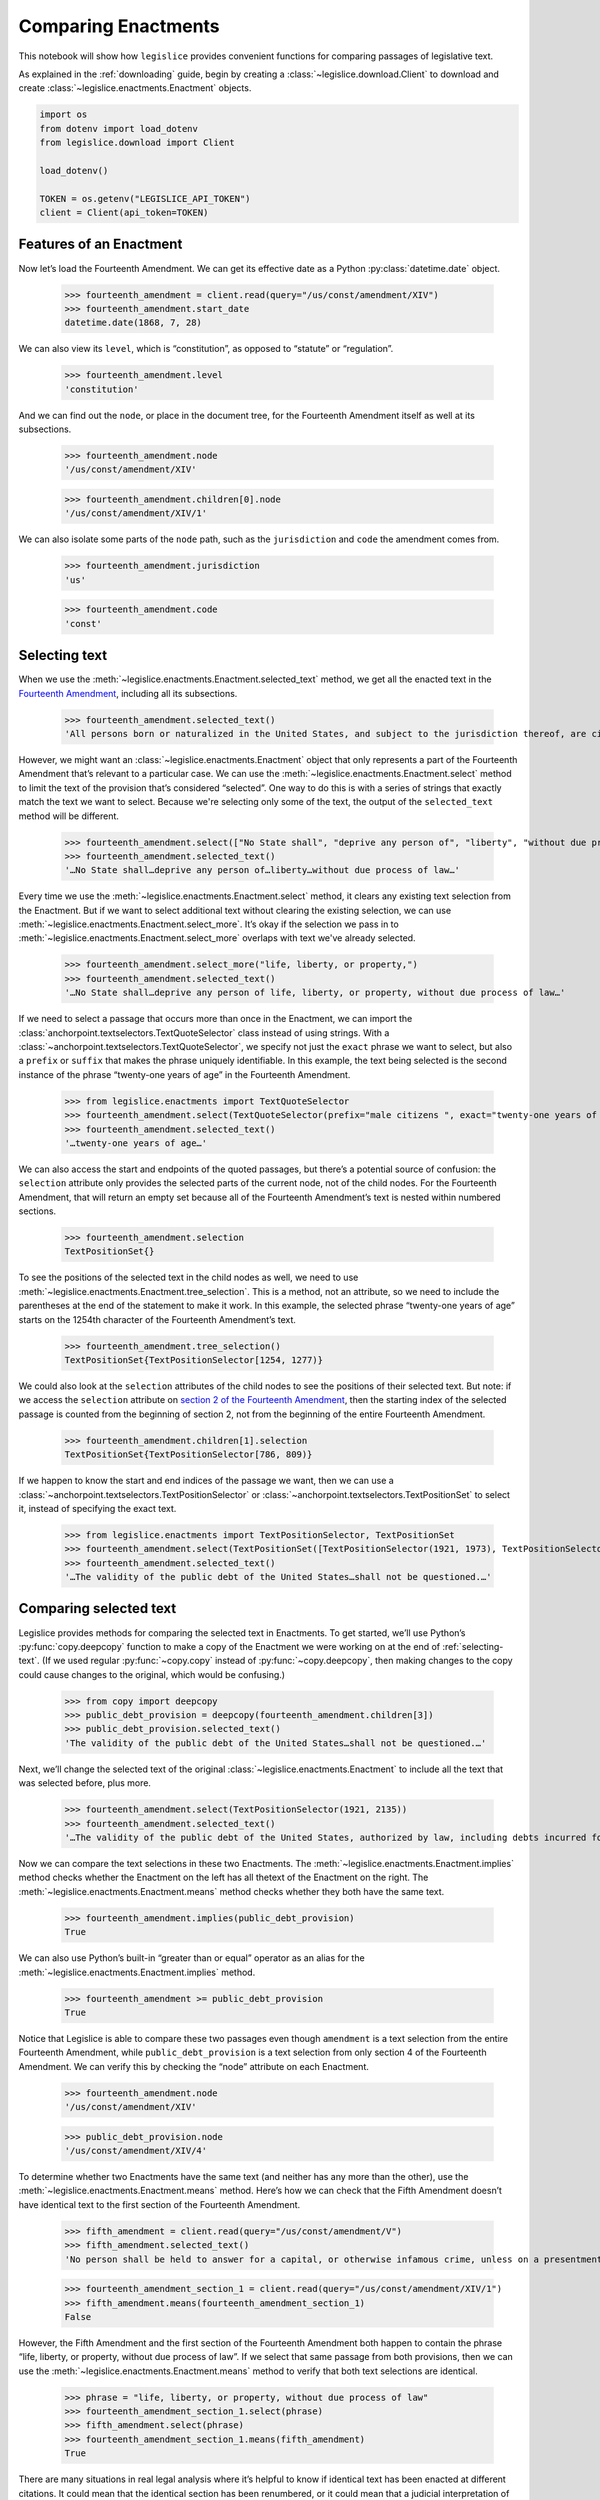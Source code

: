 .. _enactments:

Comparing Enactments
====================

This notebook will show how ``legislice`` provides convenient
functions for comparing passages of legislative text.

As explained in the :ref:`downloading` guide,
begin by creating a :class:`~legislice.download.Client` to download
and create :class:`~legislice.enactments.Enactment` objects.

.. code:: ipython3

    import os
    from dotenv import load_dotenv
    from legislice.download import Client

    load_dotenv()

    TOKEN = os.getenv("LEGISLICE_API_TOKEN")
    client = Client(api_token=TOKEN)

.. _features-of-an-enactment:

Features of an Enactment
---------------------------

Now let’s load the Fourteenth Amendment. We can get its effective date
as a Python :py:class:`datetime.date` object.

    >>> fourteenth_amendment = client.read(query="/us/const/amendment/XIV")
    >>> fourteenth_amendment.start_date
    datetime.date(1868, 7, 28)

We can also view its ``level``, which is “constitution”, as opposed to
“statute” or “regulation”.

    >>> fourteenth_amendment.level
    'constitution'

And we can find out the ``node``, or place in the document tree, for
the Fourteenth Amendment itself as well at its subsections.

    >>> fourteenth_amendment.node
    '/us/const/amendment/XIV'


    >>> fourteenth_amendment.children[0].node
    '/us/const/amendment/XIV/1'


We can also isolate some parts of the ``node`` path, such as the
``jurisdiction`` and ``code`` the amendment comes from.

    >>> fourteenth_amendment.jurisdiction
    'us'

    >>> fourteenth_amendment.code
    'const'

.. _selecting-text:

Selecting text
-----------------

When we use the :meth:`~legislice.enactments.Enactment.selected_text` method,
we get all the enacted text
in the `Fourteenth Amendment <https://authorityspoke.com/legislice/us/const/amendment/XIV>`__,
including all its subsections.

    >>> fourteenth_amendment.selected_text()
    'All persons born or naturalized in the United States, and subject to the jurisdiction thereof, are citizens of the United States and of the State wherein they reside. No State shall make or enforce any law which shall abridge the privileges or immunities of citizens of the United States; nor shall any State deprive any person of life, liberty, or property, without due process of law; nor deny to any person within its jurisdiction the equal protection of the laws. Representatives shall be apportioned among the several States according to their respective numbers, counting the whole number of persons in each State, excluding Indians not taxed. But when the right to vote at any election for the choice of electors for President and Vice President of the United States, Representatives in Congress, the Executive and Judicial officers of a State, or the members of the Legislature thereof, is denied to any of the male inhabitants of such State, being twenty-one years of age, and citizens of the United States, or in any way abridged, except for participation in rebellion, or other crime, the basis of representation therein shall be reduced in the proportion which the number of such male citizens shall bear to the whole number of male citizens twenty-one years of age in such State. No person shall be a Senator or Representative in Congress, or elector of President and Vice President, or hold any office, civil or military, under the United States, or under any State, who, having previously taken an oath, as a member of Congress, or as an officer of the United States, or as a member of any State legislature, or as an executive or judicial officer of any State, to support the Constitution of the United States, shall have engaged in insurrection or rebellion against the same, or given aid or comfort to the enemies thereof. But Congress may by a vote of two-thirds of each House, remove such disability. The validity of the public debt of the United States, authorized by law, including debts incurred for payment of pensions and bounties for services in suppressing insurrection or rebellion, shall not be questioned. But neither the United States nor any State shall assume or pay any debt or obligation incurred in aid of insurrection or rebellion against the United States, or any claim for the loss or emancipation of any slave; but all such debts, obligations and claims shall be held illegal and void. The Congress shall have power to enforce, by appropriate legislation, the provisions of this article.'

However, we might want an :class:`~legislice.enactments.Enactment` object that only represents a
part of the Fourteenth Amendment that’s relevant to a particular case.
We can use the :meth:`~legislice.enactments.Enactment.select` method to limit the text of the provision
that’s considered “selected”. One way to do this is with a series of
strings that exactly match the text we want to select. Because we're selecting only some of
the text, the output of the ``selected_text`` method will be different.

    >>> fourteenth_amendment.select(["No State shall", "deprive any person of", "liberty", "without due process of law"])
    >>> fourteenth_amendment.selected_text()
    '…No State shall…deprive any person of…liberty…without due process of law…'


Every time we use the :meth:`~legislice.enactments.Enactment.select` method, it clears any existing text
selection from the Enactment. But if we want to select additional text
without clearing the existing selection, we can
use :meth:`~legislice.enactments.Enactment.select_more`.
It’s okay if the selection we pass in
to :meth:`~legislice.enactments.Enactment.select_more` overlaps with
text we've already selected.

    >>> fourteenth_amendment.select_more("life, liberty, or property,")
    >>> fourteenth_amendment.selected_text()
    '…No State shall…deprive any person of life, liberty, or property, without due process of law…'

If we need to select a passage that occurs more than once in the
Enactment, we can import the :class:`anchorpoint.textselectors.TextQuoteSelector` class instead of
using strings. With a :class:`~anchorpoint.textselectors.TextQuoteSelector`, we specify not just the
``exact`` phrase we want to select, but also a ``prefix`` or ``suffix``
that makes the phrase uniquely identifiable. In this example, the text
being selected is the second instance of the phrase “twenty-one years of
age” in the Fourteenth Amendment.

    >>> from legislice.enactments import TextQuoteSelector
    >>> fourteenth_amendment.select(TextQuoteSelector(prefix="male citizens ", exact="twenty-one years of age"))
    >>> fourteenth_amendment.selected_text()
    '…twenty-one years of age…'

We can also access the start and endpoints of the quoted passages, but
there’s a potential source of confusion: the ``selection`` attribute
only provides the selected parts of the current node, not of
the child nodes. For the Fourteenth Amendment, that will return an empty
set because all of the Fourteenth Amendment’s text is nested within
numbered sections.

    >>> fourteenth_amendment.selection
    TextPositionSet{}

To see the positions of the selected text in the child nodes as well,
we need to use :meth:`~legislice.enactments.Enactment.tree_selection`.
This is a method, not an attribute,
so we need to include the parentheses at the end of the statement to
make it work. In this example, the selected phrase “twenty-one years of
age” starts on the 1254th character of the Fourteenth Amendment’s text.

    >>> fourteenth_amendment.tree_selection()
    TextPositionSet{TextPositionSelector[1254, 1277)}

We could also look at the ``selection`` attributes of the child nodes
to see the positions of their selected text. But note: if we access the
``selection`` attribute on `section 2 of the Fourteenth
Amendment <https://authorityspoke.com/legislice/us/const/amendment/XIV/2>`__, then
the starting index of the selected passage is counted from the beginning
of section 2, not from the beginning of the entire Fourteenth Amendment.

    >>> fourteenth_amendment.children[1].selection
    TextPositionSet{TextPositionSelector[786, 809)}

If we happen to know the start and end indices of the passage we want,
then we can use a :class:`~anchorpoint.textselectors.TextPositionSelector` or
:class:`~anchorpoint.textselectors.TextPositionSet` to
select it, instead of specifying the exact text.

    >>> from legislice.enactments import TextPositionSelector, TextPositionSet
    >>> fourteenth_amendment.select(TextPositionSet([TextPositionSelector(1921, 1973), TextPositionSelector(2111, 2135)]))
    >>> fourteenth_amendment.selected_text()
    '…The validity of the public debt of the United States…shall not be questioned.…'

.. _comparing-selected-text:

Comparing selected text
--------------------------

Legislice provides methods for comparing the selected text in
Enactments. To get started, we’ll use Python’s :py:func:`copy.deepcopy` function to
make a copy of the Enactment we were working on at the end of :ref:`selecting-text`.
(If we used regular :py:func:`~copy.copy` instead of :py:func:`~copy.deepcopy`,
then making changes to the copy could cause changes to the original,
which would be confusing.)

    >>> from copy import deepcopy
    >>> public_debt_provision = deepcopy(fourteenth_amendment.children[3])
    >>> public_debt_provision.selected_text()
    'The validity of the public debt of the United States…shall not be questioned.…'

Next, we’ll change the selected text of the
original :class:`~legislice.enactments.Enactment` to
include all the text that was selected before, plus more.

    >>> fourteenth_amendment.select(TextPositionSelector(1921, 2135))
    >>> fourteenth_amendment.selected_text()
    '…The validity of the public debt of the United States, authorized by law, including debts incurred for payment of pensions and bounties for services in suppressing insurrection or rebellion, shall not be questioned.…'

Now we can compare the text selections in these two Enactments. The
:meth:`~legislice.enactments.Enactment.implies` method checks whether the Enactment
on the left has all thetext of the Enactment on the right.
The :meth:`~legislice.enactments.Enactment.means` method checks whether
they both have the same text.

    >>> fourteenth_amendment.implies(public_debt_provision)
    True

We can also use Python’s built-in “greater than or equal” operator as
an alias for the :meth:`~legislice.enactments.Enactment.implies` method.

    >>> fourteenth_amendment >= public_debt_provision
    True

Notice that Legislice is able to compare these two passages even though
``amendment`` is a text selection from the entire Fourteenth Amendment,
while ``public_debt_provision`` is a text selection from only section 4
of the Fourteenth Amendment. We can verify this by checking the “node”
attribute on each Enactment.

    >>> fourteenth_amendment.node
    '/us/const/amendment/XIV'

    >>> public_debt_provision.node
    '/us/const/amendment/XIV/4'

To determine whether two Enactments have the same text (and
neither has any more than the other), use
the :meth:`~legislice.enactments.Enactment.means` method. Here’s
how we can check that the Fifth Amendment doesn’t have identical text
to the first section of the Fourteenth Amendment.

    >>> fifth_amendment = client.read(query="/us/const/amendment/V")
    >>> fifth_amendment.selected_text()
    'No person shall be held to answer for a capital, or otherwise infamous crime, unless on a presentment or indictment of a Grand Jury, except in cases arising in the land or naval forces, or in the Militia, when in actual service in time of War or public danger; nor shall any person be subject for the same offence to be twice put in jeopardy of life or limb; nor shall be compelled in any Criminal Case to be a witness against himself; nor be deprived of life, liberty, or property, without due process of law; nor shall private property be taken for public use, without just compensation.'

    >>> fourteenth_amendment_section_1 = client.read(query="/us/const/amendment/XIV/1")
    >>> fifth_amendment.means(fourteenth_amendment_section_1)
    False

However, the Fifth Amendment and the first section of the Fourteenth
Amendment both happen to contain the phrase “life, liberty, or property,
without due process of law”. If we select that same passage from both
provisions, then we can use the :meth:`~legislice.enactments.Enactment.means`
method to verify that both text selections are identical.

    >>> phrase = "life, liberty, or property, without due process of law"
    >>> fourteenth_amendment_section_1.select(phrase)
    >>> fifth_amendment.select(phrase)
    >>> fourteenth_amendment_section_1.means(fifth_amendment)
    True

There are many situations in real legal analysis where it’s helpful to
know if identical text has been enacted at different citations. It could
mean that the identical section has been renumbered, or it could mean
that a judicial interpretation of one Enactment is also relevant to the
other Enactment. Legislice’s :meth:`~legislice.enactments.Enactment.implies`
and :meth:`~legislice.enactments.Enactment.means` methods can help
to automate that analysis.

Since we can use ``>=`` as an alias
for :meth:`~legislice.enactments.Enactment.implies`, we might expect
to be able to use ``==`` as an alias
for :meth:`~legislice.enactments.Enactment.means`. Currently we can’t
do that, because overriding the equals function could interfere with
Python’s ability to determine what objects are identical, and could
cause bugs that would be difficult to diagnose. However, we can use
``>`` as an alias that returns ``True`` only
if :meth:`~legislice.enactments.Enactment.implies` would return
``True`` while :meth:`~legislice.enactments.Enactment.means` would return ``False``.

.. _combining-enactments:

Combining Enactments
-----------------------

When we have two Enactments and either they are at the same node or one
is a descendant of the other, we can combine them into a new Enactment
using the addition sign. Here’s an example from a copyright statute in
the United States Code. The example shows that we can load section
``/us/usc/t17/s103``, select some text from subsection ``b`` of that
provision, and then add it to a separate Enactment representing the
entirety of subsection ``/us/usc/t17/s103/a``. Legislice combines the
text from subsection ``a`` and subsection ``b`` in the correct order.

    >>> s103 = client.read(query="/us/usc/t17/s103", date="2020-01-01")
    >>> selections = ["The copyright in such work is independent of", "any copyright protection in the preexisting material."]
    >>> s103.select(selections)
    >>> s103.selected_text()
    '…The copyright in such work is independent of…any copyright protection in the preexisting material.'

    >>> s103a = client.read(query="/us/usc/t17/s103/a", date="2020-01-01")
    >>> s103a.selected_text()
    'The subject matter of copyright as specified by section 102 includes compilations and derivative works, but protection for a work employing preexisting material in which copyright subsists does not extend to any part of the work in which such material has been used unlawfully.'

    >>> combined_enactment = s103 + s103a
    >>> combined_enactment.selected_text()
    'The subject matter of copyright as specified by section 102 includes compilations and derivative works, but protection for a work employing preexisting material in which copyright subsists does not extend to any part of the work in which such material has been used unlawfully.…The copyright in such work is independent of…any copyright protection in the preexisting material.'

.. _converting-enactments-to-json:

Converting Enactments to JSON
--------------------------------

When we want a representation of a legislative passage that’s precise,
machine-readable, and easy to share over the internet, we can use
Legislice’s JSON schema. Here’s how to convert the Enactment object
called ``combined_enactment``, which was created in the example above,
to JSON.

As explained in the section above, this JSON represents a selection of three
nonconsecutive passages from the most recent version of
`section 103 of Title 17 of the United States Code <https://authorityspoke.com/legislice/us/usc/t17/s103@2020-11-17>`__.
The schema's :meth:`~marshmallow.Schema.dumps` method returns a JSON string,
while the :meth:`~marshmallow.Schema.dump` method returns a
Python dictionary.

    >>> from legislice.schemas import EnactmentSchema
    >>> schema = EnactmentSchema()
    >>> schema.dumps(combined_enactment)
    '{"node": "/us/usc/t17/s103", "heading": "Subject matter of copyright: Compilations and derivative works", "text_version": null, "start_date": "2013-07-18", "end_date": null, "selection": [], "anchors": [], "children": [{"node": "/us/usc/t17/s103/a", "heading": "", "text_version": {"content": "The subject matter of copyright as specified by section 102 includes compilations and derivative works, but protection for a work employing preexisting material in which copyright subsists does not extend to any part of the work in which such material has been used unlawfully."}, "start_date": "2013-07-18", "end_date": null, "selection": [{"start": 0, "end": 277}], "anchors": [], "children": []}, {"node": "/us/usc/t17/s103/b", "heading": "", "text_version": {"content": "The copyright in a compilation or derivative work extends only to the material contributed by the author of such work, as distinguished from the preexisting material employed in the work, and does not imply any exclusive right in the preexisting material. The copyright in such work is independent of, and does not affect or enlarge the scope, duration, ownership, or subsistence of, any copyright protection in the preexisting material."}, "start_date": "2013-07-18", "end_date": null, "selection": [{"start": 256, "end": 300}, {"start": 384, "end": 437}], "anchors": [], "children": []}]}'
